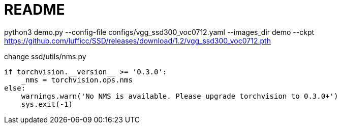 = README

python3 demo.py --config-file configs/vgg_ssd300_voc0712.yaml --images_dir demo --ckpt https://github.com/lufficc/SSD/releases/download/1.2/vgg_ssd300_voc0712.pth

change ssd/utils/nms.py

----
if torchvision.__version__ >= '0.3.0':
    _nms = torchvision.ops.nms
else:
    warnings.warn('No NMS is available. Please upgrade torchvision to 0.3.0+')
    sys.exit(-1)
----
